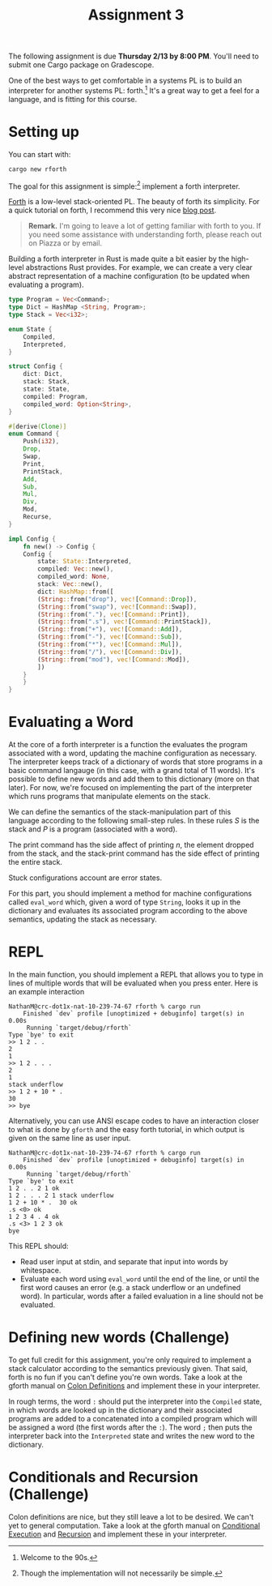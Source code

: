 #+title: Assignment 3
#+HTML_MATHJAX: align: left indent: 2em
#+HTML_HEAD: <link rel="stylesheet" type="text/css" href="../../myStyle.css" />
#+OPTIONS: html-style:nil H:2 toc:2 todo:nil author:nil date:nil
#+HTML_LINK_HOME: ../../material.html
The following assignment is due *Thursday 2/13 by 8:00 PM*.  You'll
need to submit one Cargo package on Gradescope.

One of the best ways to get comfortable in a systems PL is to build an
interpreter for another systems PL: forth.[fn::Welcome to the 90s.]
It's a great way to get a feel for a language, and is fitting for this
course.

* Setting up
You can start with:

#+begin_src bash
  cargo new rforth
#+end_src

The goal for this assignment is simple:[fn::Though the implementation will
not necessarily be simple.] implement a forth interpreter.

[[https://en.wikipedia.org/wiki/Forth_(programming_language)][Forth]] is a low-level stack-oriented PL.  The beauty of forth its
simplicity. For a quick tutorial on forth, I recommend this very nice
[[https://skilldrick.github.io/easyforth/#introduction][blog post]].

#+begin_quote
*Remark.* I'm going to leave a lot of getting familiar with forth to
you.  If you need some assistance with understanding forth, please
reach out on Piazza or by email.
#+end_quote

Building a forth interpreter in Rust is made quite a bit easier by the
high-level abstractions Rust provides.  For example, we can create a
very clear abstract representation of a machine configuration (to be
updated when evaluating a program).

#+begin_src rust
  type Program = Vec<Command>;
  type Dict = HashMap <String, Program>;
  type Stack = Vec<i32>;

  enum State {
      Compiled,
      Interpreted,
  }

  struct Config {
      dict: Dict,
      stack: Stack,
      state: State,
      compiled: Program,
      compiled_word: Option<String>,
  }

  #[derive(Clone)]
  enum Command {
      Push(i32),
      Drop,
      Swap,
      Print,
      PrintStack,
      Add,
      Sub,
      Mul,
      Div,
      Mod,
      Recurse,
  }

  impl Config {
      fn new() -> Config {
	  Config {
	      state: State::Interpreted,
	      compiled: Vec::new(),
	      compiled_word: None,
	      stack: Vec::new(),
	      dict: HashMap::from([
		  (String::from("drop"), vec![Command::Drop]),
		  (String::from("swap"), vec![Command::Swap]),
		  (String::from("."), vec![Command::Print]),
		  (String::from(".s"), vec![Command::PrintStack]),
		  (String::from("+"), vec![Command::Add]),
		  (String::from("-"), vec![Command::Sub]),
		  (String::from("*"), vec![Command::Mul]),
		  (String::from("/"), vec![Command::Div]),
		  (String::from("mod"), vec![Command::Mod]),
	      ])
	  }
      }
  }
#+end_src

* Evaluating a Word

At the core of a forth interpreter is a function the evaluates the
program associated with a word, updating the machine configuration as
necessary.  The interpreter keeps track of a dictionary of words that
store programs in a basic command langauge (in this case, with a grand
total of 11 words).  It's possible to define new words and add them to
this dictionary (more on that later). For now, we're focused on
implementing the part of the interpreter which runs programs that
manipulate elements on the stack.

We can define the semantics of the stack-manipulation part of this
language according to the following small-step rules. In these rules
$S$ is the stack and $P$ is a program (associated with a word).

\begin{prooftree}
\AxiomC{}
\RightLabel{drop}
\UnaryInfC{$(n :: S, \texttt{drop} \ P) \longrightarrow (S, P)$}
\AxiomC{}
\RightLabel{swap}
\UnaryInfC{$(m :: n :: S, \texttt{swap} \ P) \longrightarrow (n :: m :: S, P)$}
\end{prooftree}

\begin{prooftree}
\AxiomC{}
\RightLabel{add}
\UnaryInfC{$(m :: n :: S, \texttt{+} \ P) \longrightarrow ((m + n) :: S, P)$}

\AxiomC{}
\RightLabel{sub}
\UnaryInfC{$(m :: n :: S, \texttt{-} \ P) \longrightarrow ((m - n) :: S, P)$}
\end{prooftree}

\begin{prooftree}
\AxiomC{}
\RightLabel{mul}
\UnaryInfC{$(m :: n :: S, \texttt{*} \ P) \longrightarrow ((m * n) :: S, P)$}

\AxiomC{}
\RightLabel{div}
\UnaryInfC{$(m :: n :: S, \texttt{/} \ P) \longrightarrow ((m / n) :: S, P)$}
\end{prooftree}

\begin{prooftree}
\AxiomC{}
\RightLabel{mod}
\UnaryInfC{$(m :: n :: S, \texttt{/} \ P) \longrightarrow ((m / n) :: S, P)$}
\end{prooftree}

\begin{prooftree}
\AxiomC{}
\RightLabel{print}
\UnaryInfC{$(n :: S, \texttt{.} \ P) \longrightarrow (n :: S, P)$}
\end{prooftree}

\begin{prooftree}
\AxiomC{}
\RightLabel{printStack}
\UnaryInfC{$(S, \texttt{.s} \ P) \longrightarrow (S, P)$}
\end{prooftree}

The print command has the side affect of printing $n$, the element
dropped from the stack, and the stack-print command has the side
effect of printing the entire stack.

Stuck configurations account are error states.

For this part, you should implement a method for machine
configurations called ~eval_word~ which, given a word of type
~String~, looks it up in the dictionary and evaluates its associated
program according to the above semantics, updating the stack as
necessary.

* REPL

In the main function, you should implement a REPL that allows you to
type in lines of multiple words that will be evaluated when you press
enter.  Here is an example interaction


#+begin_src text
NathanM@crc-dot1x-nat-10-239-74-67 rforth % cargo run
    Finished `dev` profile [unoptimized + debuginfo] target(s) in 0.00s
     Running `target/debug/rforth`
Type `bye' to exit
>> 1 2 . .
2
1
>> 1 2 . . .
2
1
stack underflow
>> 1 2 + 10 * .
30
>> bye
#+end_src

Alternatively, you can use ANSI escape codes to have an interaction
closer to what is done by ~gforth~ and the easy forth tutorial, in
which output is given on the same line as user input.

#+begin_src text
  NathanM@crc-dot1x-nat-10-239-74-67 rforth % cargo run
      Finished `dev` profile [unoptimized + debuginfo] target(s) in 0.00s
       Running `target/debug/rforth`
  Type `bye' to exit
  1 2 . . 2 1 ok
  1 2 . . . 2 1 stack underflow
  1 2 + 10 * .  30 ok
  .s <0> ok
  1 2 3 4 . 4 ok
  .s <3> 1 2 3 ok
  bye
#+end_src

This REPL should:
+ Read user input at stdin, and separate that input into words by whitespace.
+ Evaluate each word using ~eval_word~ until the end of the line, or
  until the first word causes an error (e.g. a stack underflow or an
  undefined word).  In particular, words after a failed evaluation in
  a line should not be evaluated.

* Defining new words (Challenge)

To get full credit for this assignment, you're only required to
implement a stack calculator according to the semantics previously
given.  That said, forth is no fun if you can't define you're own
words.  Take a look at the gforth manual on [[https://gforth.org/manual/Colon-Definitions-Tutorial.html][Colon Definitions]] and
implement these in your interpreter.

In rough terms, the word ~:~ should put the interpreter into the
~Compiled~ state, in which words are looked up in the dictionary and
their associated programs are added to a concatenated into a compiled
program which will be assigned a word (the first words after the
~:~). The word ~;~ then puts the interpreter back into the
~Interpreted~ state and writes the new word to the dictionary.

* Conditionals and Recursion (Challenge)

Colon definitions are nice, but they still leave a lot to be
desired. We can't yet to general computation.  Take a look at the
gforth manual on [[https://gforth.org/manual/Conditional-execution-Tutorial.html][Conditional Execution]] and [[https://gforth.org/manual/Recursion-Tutorial.html][Recursion]] and implement
these in your interpreter.
